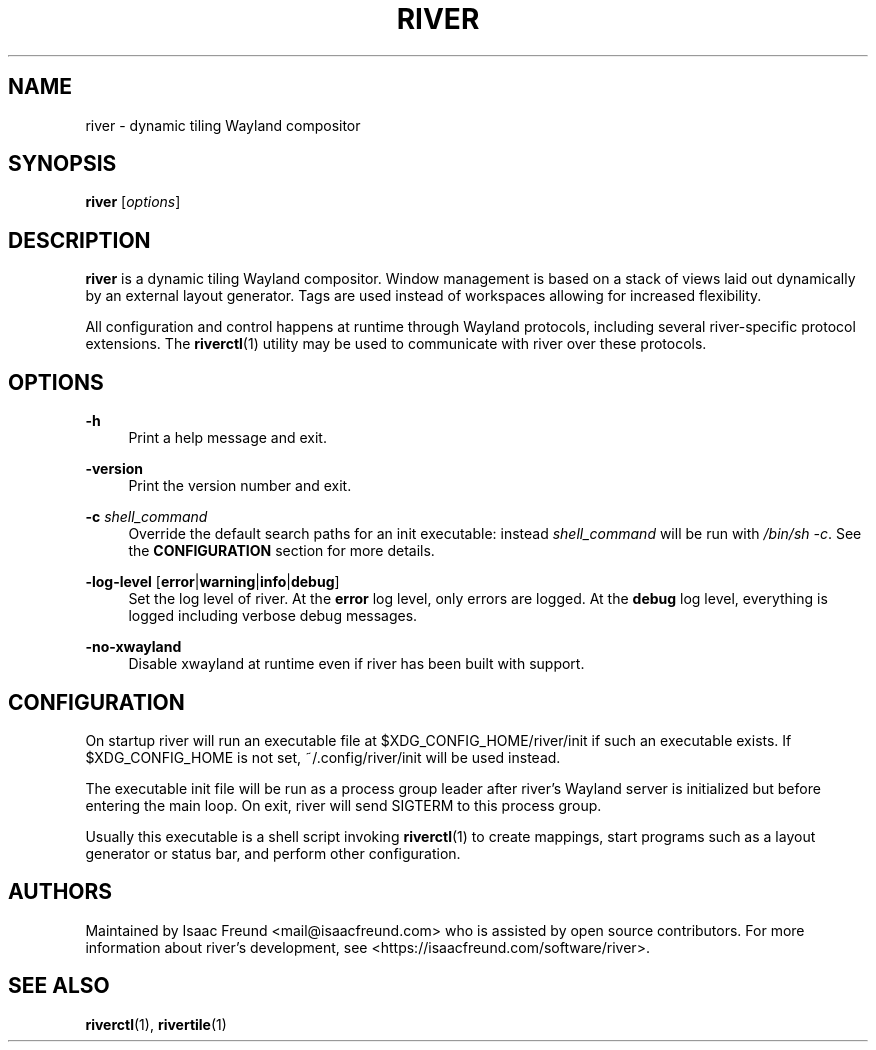 .\" Generated by scdoc 1.11.3
.\" Complete documentation for this program is not available as a GNU info page
.ie \n(.g .ds Aq \(aq
.el       .ds Aq '
.nh
.ad l
.\" Begin generated content:
.TH "RIVER" "1" "1980-01-01"
.PP
.SH NAME
.PP
river - dynamic tiling Wayland compositor
.PP
.SH SYNOPSIS
.PP
\fBriver\fR [\fIoptions\fR]
.PP
.SH DESCRIPTION
.PP
\fBriver\fR is a dynamic tiling Wayland compositor.\& Window management is based on
a stack of views laid out dynamically by an external layout generator.\& Tags
are used instead of workspaces allowing for increased flexibility.\&
.PP
All configuration and control happens at runtime through Wayland protocols,
including several river-specific protocol extensions.\& The \fBriverctl\fR(1)
utility may be used to communicate with river over these protocols.\&
.PP
.SH OPTIONS
.PP
\fB-h\fR
.RS 4
Print a help message and exit.\&
.PP
.RE
\fB-version\fR
.RS 4
Print the version number and exit.\&
.PP
.RE
\fB-c\fR \fIshell_command\fR
.RS 4
Override the default search paths for an init executable: instead
\fIshell_command\fR will be run with \fI/bin/sh -c\fR.\& See the \fBCONFIGURATION\fR
section for more details.\&
.PP
.RE
\fB-log-level\fR [\fBerror\fR|\fBwarning\fR|\fBinfo\fR|\fBdebug\fR]
.RS 4
Set the log level of river.\& At the \fBerror\fR log level, only errors
are logged.\&  At the \fBdebug\fR log level, everything is logged including
verbose debug messages.\&
.PP
.RE
\fB-no-xwayland\fR
.RS 4
Disable xwayland at runtime even if river has been built with support.\&
.PP
.RE
.SH CONFIGURATION
.PP
On startup river will run an executable file at $XDG_CONFIG_HOME/river/init if
such an executable exists.\& If $XDG_CONFIG_HOME is not set, ~/.\&config/river/init
will be used instead.\&
.PP
The executable init file will be run as a process group leader after river'\&s
Wayland server is initialized but before entering the main loop.\& On exit,
river will send SIGTERM to this process group.\&
.PP
Usually this executable is a shell script invoking \fBriverctl\fR(1) to create
mappings, start programs such as a layout generator or status bar, and
perform other configuration.\&
.PP
.SH AUTHORS
.PP
Maintained by Isaac Freund <mail@isaacfreund.\&com> who is assisted by open
source contributors.\& For more information about river'\&s development, see
<https://isaacfreund.\&com/software/river>.\&
.PP
.SH SEE ALSO
.PP
\fBriverctl\fR(1), \fBrivertile\fR(1)
